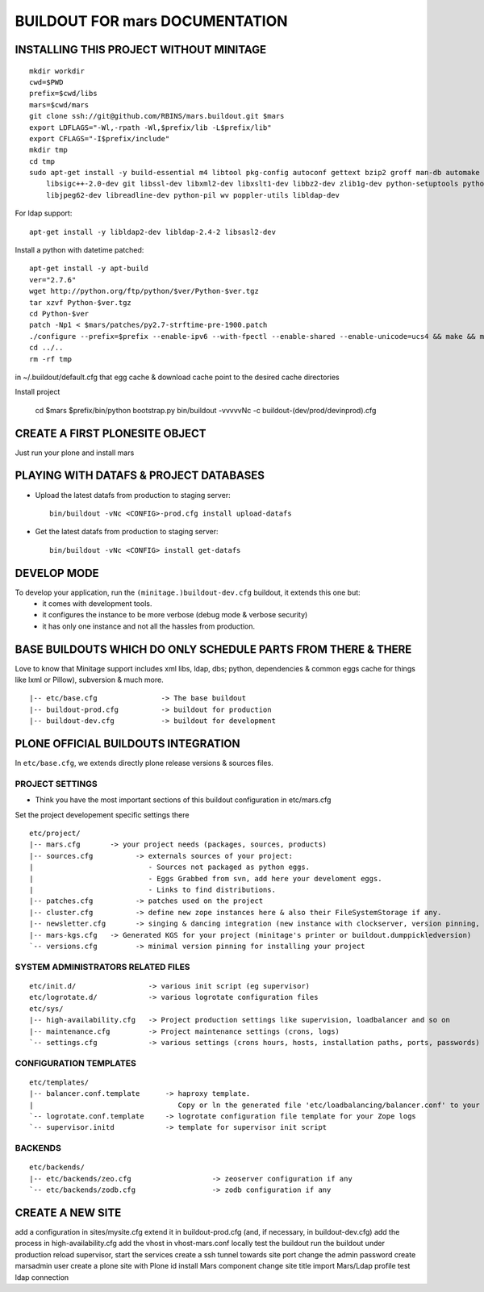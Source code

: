 ==============================================================
BUILDOUT FOR mars DOCUMENTATION
==============================================================

INSTALLING THIS PROJECT WITHOUT MINITAGE
-----------------------------------------
::

    mkdir workdir
    cwd=$PWD
    prefix=$cwd/libs
    mars=$cwd/mars
    git clone ssh://git@github.com/RBINS/mars.buildout.git $mars
    export LDFLAGS="-Wl,-rpath -Wl,$prefix/lib -L$prefix/lib"
    export CFLAGS="-I$prefix/include"
    mkdir tmp
    cd tmp
    sudo apt-get install -y build-essential m4 libtool pkg-config autoconf gettext bzip2 groff man-db automake \\
        libsigc++-2.0-dev git libssl-dev libxml2-dev libxslt1-dev libbz2-dev zlib1g-dev python-setuptools python-dev \\
        libjpeg62-dev libreadline-dev python-pil wv poppler-utils libldap-dev

For ldap support::

    apt-get install -y libldap2-dev libldap-2.4-2 libsasl2-dev


Install a python with datetime patched::

    apt-get install -y apt-build
    ver="2.7.6"
    wget http://python.org/ftp/python/$ver/Python-$ver.tgz
    tar xzvf Python-$ver.tgz
    cd Python-$ver
    patch -Np1 < $mars/patches/py2.7-strftime-pre-1900.patch
    ./configure --prefix=$prefix --enable-ipv6 --with-fpectl --enable-shared --enable-unicode=ucs4 && make && make install
    cd ../..
    rm -rf tmp

in ~/.buildout/default.cfg that egg cache & download cache point to the desired cache directories

Install project

    cd $mars
    $prefix/bin/python bootstrap.py
    bin/buildout -vvvvvNc -c buildout-(dev/prod/devinprod).cfg


CREATE A FIRST PLONESITE OBJECT
---------------------------------
Just run your plone and install mars

PLAYING WITH DATAFS & PROJECT DATABASES
-------------------------------------------
- Upload the latest datafs from production to staging server::

    bin/buildout -vNc <CONFIG>-prod.cfg install upload-datafs

- Get the latest datafs from production to staging server::

    bin/buildout -vNc <CONFIG> install get-datafs


DEVELOP MODE
---------------
To develop your application, run the ``(minitage.)buildout-dev.cfg`` buildout, it extends this one but:
  * it comes with development tools.
  * it configures the instance to be more verbose (debug mode & verbose security)
  * it has only one instance and not all the hassles from production.



BASE BUILDOUTS WHICH DO ONLY SCHEDULE PARTS FROM THERE & THERE
-------------------------------------------------------------------
Love to know that Minitage support includes xml libs, ldap, dbs; python, dependencies & common eggs cache for things like lxml or Pillow), subversion & much more.
::

    |-- etc/base.cfg               -> The base buildout
    |-- buildout-prod.cfg          -> buildout for production
    |-- buildout-dev.cfg           -> buildout for development


PLONE OFFICIAL BUILDOUTS INTEGRATION
--------------------------------------
In ``etc/base.cfg``, we extends directly plone release versions & sources files.


PROJECT SETTINGS
~~~~~~~~~~~~~~~~~~~~~~~~
- Think you have the most important sections of this buildout configuration in etc/mars.cfg
Set the project developement  specific settings there
::

    etc/project/
    |-- mars.cfg       -> your project needs (packages, sources, products)
    |-- sources.cfg          -> externals sources of your project:
    |                           - Sources not packaged as python eggs.
    |                           - Eggs Grabbed from svn, add here your develoment eggs.
    |                           - Links to find distributions.
    |-- patches.cfg          -> patches used on the project
    |-- cluster.cfg          -> define new zope instances here & also their FileSystemStorage if any.
    |-- newsletter.cfg       -> singing & dancing integration (new instance with clockserver, version pinning, fss if any)
    |-- mars-kgs.cfg   -> Generated KGS for your project (minitage's printer or buildout.dumppickledversion)
    `-- versions.cfg         -> minimal version pinning for installing your project


SYSTEM ADMINISTRATORS RELATED FILES
~~~~~~~~~~~~~~~~~~~~~~~~~~~~~~~~~~~~~
::

    etc/init.d/                 -> various init script (eg supervisor)
    etc/logrotate.d/            -> various logrotate configuration files
    etc/sys/
    |-- high-availability.cfg   -> Project production settings like supervision, loadbalancer and so on
    |-- maintenance.cfg         -> Project maintenance settings (crons, logs)
    `-- settings.cfg            -> various settings (crons hours, hosts, installation paths, ports, passwords)

CONFIGURATION TEMPLATES
~~~~~~~~~~~~~~~~~~~~~~~~~~~~~
::

    etc/templates/
    |-- balancer.conf.template      -> haproxy template.
    |                                  Copy or ln the generated file 'etc/loadbalancing/balancer.conf' to your haproxy installation if any.
    `-- logrotate.conf.template     -> logrotate configuration file template for your Zope logs
    `-- supervisor.initd            -> template for supervisor init script


BACKENDS
~~~~~~~~~~~
::

    etc/backends/
    |-- etc/backends/zeo.cfg                   -> zeoserver configuration if any
    `-- etc/backends/zodb.cfg                  -> zodb configuration if any


CREATE A NEW SITE
-----------------

add a configuration in sites/mysite.cfg
extend it in buildout-prod.cfg (and, if necessary, in buildout-dev.cfg)
add the process in high-availability.cfg
add the vhost in vhost-mars.conf
locally test the buildout
run the buildout under production
reload supervisor, start the services
create a ssh tunnel towards site port
change the admin password
create marsadmin user
create a plone site with Plone id
install Mars component
change site title
import Mars/Ldap profile
test ldap connection
